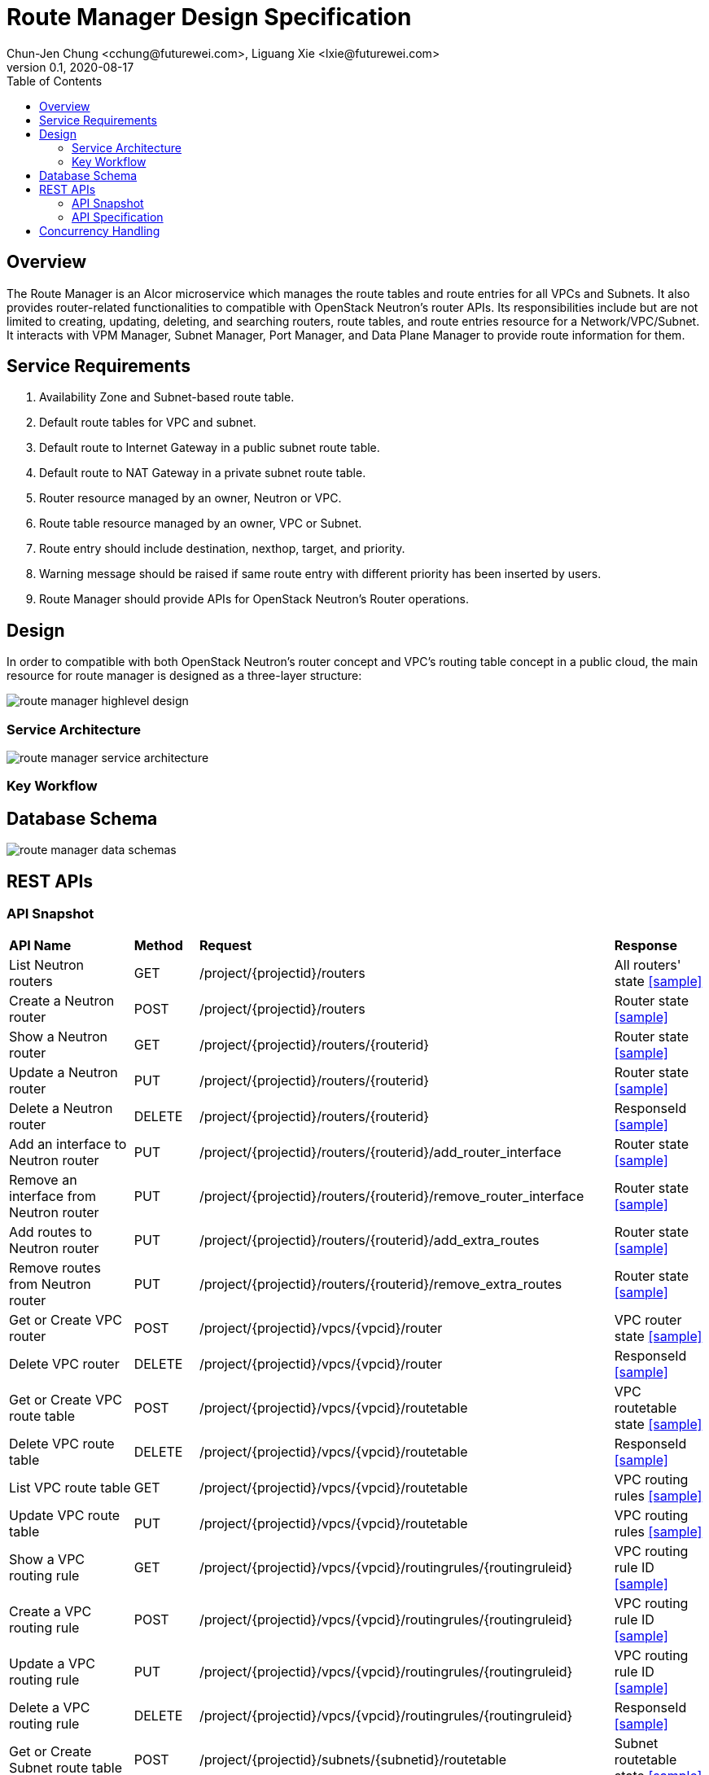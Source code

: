 = Route Manager Design Specification
Chun-Jen Chung <cchung@futurewei.com>, Liguang Xie <lxie@futurewei.com>
v0.1, 2020-08-17
:toc: right
:imagesdir: ../../images

== Overview

The Route Manager is an Alcor microservice which manages the route tables and route entries for all VPCs and Subnets.
It also provides router-related functionalities to compatible with OpenStack Neutron's router APIs.
Its responsibilities include but are not limited to creating, updating, deleting, and searching routers, route tables,
and route entries resource for a Network/VPC/Subnet.
It interacts with VPM Manager, Subnet Manager, Port Manager, and Data Plane Manager to provide route information for them.

== Service Requirements

[arabic]
. Availability Zone and Subnet-based route table.
. Default route tables for VPC and subnet.
. Default route to Internet Gateway in a public subnet route table.
. Default route to NAT Gateway in a private subnet route table.
. Router resource managed by an owner, Neutron or VPC.
. Route table resource managed by an owner, VPC or Subnet.
. Route entry should include destination, nexthop, target, and priority.
. Warning message should be raised if same route entry with different priority has been inserted by users.
. Route Manager should provide APIs for OpenStack Neutron's Router operations.

== Design
In order to compatible with both OpenStack Neutron's router concept and VPC's routing table concept in a public cloud,
the main resource for route manager is designed as a three-layer structure:

image::route_manager_highlevel_design.PNG[]

=== Service Architecture

image::route_manager_service_architecture.PNG[]

=== Key Workflow

== Database Schema

image::route_manager_data_schemas.PNG[]

== REST APIs

=== API Snapshot

[width="100%",cols="32%,12%,40%,17%"]
|===
|*API Name* |*Method* |*Request*|*Response*
|List Neutron routers
|GET
|/project/{projectid}/routers
|All routers' state
<<neutron_routers_get,[sample]>>

|Create a Neutron router
|POST
|/project/{projectid}/routers
|Router state
<<neutron_routers_post,[sample]>>

|Show a Neutron router
|GET
|/project/{projectid}/routers/{routerid}
|Router state
<<neutron_router_get,[sample]>>

|Update a Neutron router
|PUT
|/project/{projectid}/routers/{routerid}
|Router state
<<neutron_router_put,[sample]>>

|Delete a Neutron router
|DELETE
|/project/{projectid}/routers/{routerid}
|ResponseId
<<neutron_router_del,[sample]>>

|Add an interface to Neutron router
|PUT
|/project/{projectid}/routers/{routerid}/add_router_interface
|Router state
<<neutron_router_add_interface,[sample]>>

|Remove an interface from Neutron router
|PUT
|/project/{projectid}/routers/{routerid}/remove_router_interface
|Router state
<<neutron_router_rm_interface,[sample]>>

|Add routes to Neutron router
|PUT
|/project/{projectid}/routers/{routerid}/add_extra_routes
|Router state
<<neutron_router_add_routes,[sample]>>

|Remove routes from Neutron router
|PUT
|/project/{projectid}/routers/{routerid}/remove_extra_routes
|Router state
<<neutron_router_rm_routes,[sample]>>

|Get or Create VPC router
|POST
|/project/{projectid}/vpcs/{vpcid}/router
|VPC router state
<<VpcState_Post1,[sample]>>

|Delete VPC router
|DELETE
|/project/{projectid}/vpcs/{vpcid}/router
|ResponseId
<<VpcState_Delete1,[sample]>>

|Get or Create VPC route table
|POST
|/project/{projectid}/vpcs/{vpcid}/routetable
|VPC routetable state
<<VpcState_Post1,[sample]>>

|Delete VPC route table
|DELETE
|/project/{projectid}/vpcs/{vpcid}/routetable
|ResponseId
<<VpcState_Delete1,[sample]>>

|List VPC route table
|GET
|/project/{projectid}/vpcs/{vpcid}/routetable
|VPC routing rules
<<VpcState_Get1,[sample]>>

|Update VPC route table
|PUT
|/project/{projectid}/vpcs/{vpcid}/routetable
|VPC routing rules
<<VpcState_Post1,[sample]>>

|Show a VPC routing rule
|GET
|/project/{projectid}/vpcs/{vpcid}/routingrules/{routingruleid}
|VPC routing rule ID
<<VpcState_Get2,[sample]>>

|Create a VPC routing rule
|POST
|/project/{projectid}/vpcs/{vpcid}/routingrules/{routingruleid}
|VPC routing rule ID
<<VpcState_Get2,[sample]>>

|Update a VPC routing rule
|PUT
|/project/{projectid}/vpcs/{vpcid}/routingrules/{routingruleid}
|VPC routing rule ID
<<VpcState_Get2,[sample]>>

|Delete a VPC routing rule
|DELETE
|/project/{projectid}/vpcs/{vpcid}/routingrules/{routingruleid}
|ResponseId
<<VpcState_Delete1,[sample]>>

|Get or Create Subnet route table
|POST
|/project/{projectid}/subnets/{subnetid}/routetable
|Subnet routetable state
<<VpcState_Get2,[sample]>>

|Delete Subnet route table
|DELETE
|/project/{projectid}/subnets/{subnetid}/routetable
|ResponseId
<<VpcState_Delete1,[sample]>>

|List Subnet route table
|GET
|/project/{projectid}/subnets/{subnetid}/routetable
|Subnet routing rules
<<VpcState_Get2,[sample]>>

|Update Subnet route table
|PUT
|/project/{projectid}/subnets/{subnetid}/routetable
|Subnet routing rules
<<VpcState_Get2,[sample]>>

|Show a Subnet routing rule
|GET
|/project/{projectid}/subnets/{subnetid}/routingrules/{routingruleid}
|Subnet routing rule ID
<<VpcState_Get2,[sample]>>

|Create a Subnet routing rule
|POST
|/project/{projectid}/subnets/{subnetid}/routingrules/{routingruleid}
|Subnet routing rule ID
<<VpcState_Get2,[sample]>>

|Update a Subnet routing rule
|PUT
|/project/{projectid}/subnets/{subnetid}/routingrules/{routingruleid}
|Subnet routing rule ID
<<VpcState_Get2,[sample]>>

|Delete a Subnet routing rule
|DELETE
|/project/{projectid}/subnets/{subnetid}/routingrules/{routingruleid}
|ResponseId
<<VpcState_Delete1,[sample]>>
|===

=== API Specification

anchor:neutron_routers_get[]
**(1) List Neutron routers**

* Method: `GET`
* Request: `/project/{projectid}/routers`
* Request Parameter: `@PathVariable String projectid`
* Action: Lists logical routers that the project who submits the request can access.
* Response: Routers' state
* Normal response codes: 200
* Error response codes: 400, 401, 404, 500
* Example
....
Request:
http://localhost:8080/project/3dda2801-d675-4688-a63f-dcda8d327f50/routers

Response:
{
    "routers": [
        {
            "admin_state_up": true,
            "availability_zone_hints": [],
            "availability_zones": [
                "nova"
            ],
            "created_at": "2018-03-19T19:17:04Z",
            "description": "",
            "distributed": false,
            "external_gateway_info": {
                "enable_snat": true,
                "external_fixed_ips": [
                    {
                        "ip_address": "172.24.4.3",
                        "subnet_id": "b930d7f6-ceb7-40a0-8b81-a425dd994ccf"
                    },
                    {
                        "ip_address": "2001:db8::c",
                        "subnet_id": "0c56df5d-ace5-46c8-8f4c-45fa4e334d18"
                    }
                ],
                "network_id": "ae34051f-aa6c-4c75-abf5-50dc9ac99ef3"
            },
            "flavor_id": "f7b14d9a-b0dc-4fbe-bb14-a0f4970a69e0",
            "ha": false,
            "id": "915a14a6-867b-4af7-83d1-70efceb146f9",
            "name": "router2",
            "revision_number": 1,
            "routes": [
                {
                    "destination": "179.24.1.0/24",
                    "nexthop": "172.24.3.99"
                }
            ],
            "status": "ACTIVE",
            "updated_at": "2018-03-19T19:17:22Z",
            "project_id": "0bd18306d801447bb457a46252d82d13",
            "tenant_id": "0bd18306d801447bb457a46252d82d13",
            "service_type_id": null,
            "tags": ["tag1,tag2"],
            "conntrack_helpers": [
                {
                    "protocol": "udp",
                    "helper": "tftp",
                    "port": 69
                },
                {
                    "protocol": "tcp",
                    "helper": "ftp",
                    "port": 21
                }
            ]
        },
        {
            "admin_state_up": true,
            "availability_zone_hints": [],
            "availability_zones": [
                "nova"
            ],
            "created_at": "2018-03-19T19:17:04Z",
            "description": "",
            "distributed": false,
            "external_gateway_info": {
                "enable_snat": true,
                "external_fixed_ips": [
                    {
                        "ip_address": "172.24.4.6",
                        "subnet_id": "b930d7f6-ceb7-40a0-8b81-a425dd994ccf"
                    },
                    {
                        "ip_address": "2001:db8::9",
                        "subnet_id": "0c56df5d-ace5-46c8-8f4c-45fa4e334d18"
                    }
                ],
                "network_id": "ae34051f-aa6c-4c75-abf5-50dc9ac99ef3"
            },
            "flavor_id": "f7b14d9a-b0dc-4fbe-bb14-a0f4970a69e0",
            "ha": false,
            "id": "f8a44de0-fc8e-45df-93c7-f79bf3b01c95",
            "name": "router1",
            "revision_number": 1,
            "routes": [],
            "status": "ACTIVE",
            "updated_at": "2018-03-19T19:17:22Z",
            "project_id": "0bd18306d801447bb457a46252d82d13",
            "tenant_id": "0bd18306d801447bb457a46252d82d13",
            "service_type_id": null,
            "tags": ["tag1,tag2"],
            "conntrack_helpers": [
                {
                    "protocol": "udp",
                    "helper": "tftp",
                    "port": 69
                },
                {
                    "protocol": "tcp",
                    "helper": "ftp",
                    "port": 21
                }
            ]
        }
    ]
}
....

anchor:neutron_routers_post[]
**(2) Create a Neutron router**

* Method: `POST`
* Request: `/project/{projectid}/routers`
* Request Parameter: `@PathVariable String projectid, @RequestBody RouterWebRequestJson resource`
* Operation: Creates a logical router. The logical router does not have any internal interface
and it is not associated with any subnet.
*** You can optionally specify an external gateway for a router at create time.
Need to update port's **device_owner** attribute to **network:router_gateway** in the Subnet Manager,
* Response: Router's state
* Normal response codes: 201
* Error response codes: 400, 401, 404, 500, 503
* Example
....
Request:
http://localhost:8080/project/3dda2801-d675-4688-a63f-dcda8d327f50/routers

Body:
{
    "router": {
        "name": "router1",
        "external_gateway_info": {
            "network_id": "ae34051f-aa6c-4c75-abf5-50dc9ac99ef3",
            "enable_snat": true,
            "external_fixed_ips": [
                {
                    "ip_address": "172.24.4.6",
                    "subnet_id": "b930d7f6-ceb7-40a0-8b81-a425dd994ccf"
                }
            ]
        },
        "admin_state_up": true
    }
}

Response:
{
    "router": {
        "admin_state_up": true,
        "availability_zone_hints": [],
        "availability_zones": [
            "nova"
        ],
        "created_at": "2018-03-19T19:17:04Z",
        "description": "",
        "distributed": false,
        "external_gateway_info": {
            "enable_snat": true,
            "external_fixed_ips": [
                {
                    "ip_address": "172.24.4.6",
                    "subnet_id": "b930d7f6-ceb7-40a0-8b81-a425dd994ccf"
                }
            ],
            "network_id": "ae34051f-aa6c-4c75-abf5-50dc9ac99ef3"
        },
        "flavor_id": "f7b14d9a-b0dc-4fbe-bb14-a0f4970a69e0",
        "ha": false,
        "id": "f8a44de0-fc8e-45df-93c7-f79bf3b01c95",
        "name": "router1",
        "routes": [],
        "revision_number": 1,
        "status": "ACTIVE",
        "updated_at": "2018-03-19T19:17:22Z",
        "project_id": "0bd18306d801447bb457a46252d82d13",
        "tenant_id": "0bd18306d801447bb457a46252d82d13",
        "service_type_id": null,
        "tags": ["tag1,tag2"],
        "conntrack_helpers": []
    }
}
....

anchor:neutron_router_get[]
**(3) Show a Neutron router**

* Method: `GET`
* Request: `/project/{projectid}/routers/{routerid}`
* Request Parameter: `@PathVariable String projectid, @PathVariable String routertid`
* Action: Shows details for a router
* Response: Router state
* Normal response codes: 200
* Error response codes: 400, 401, 404, 500, 503
* Example
....
Request:
http://localhost:8080/project/3dda2801-d675-4688-a63f-dcda8d327f50/routers/f8a44de0-fc8e-45df-93c7-f79bf3b01c95

Response:
{
    "router": {
        "admin_state_up": true,
        "availability_zone_hints": [],
        "availability_zones": [
            "nova"
        ],
        "created_at": "2018-03-19T19:17:04Z",
        "description": "",
        "distributed": false,
        "external_gateway_info": {
            "enable_snat": true,
            "external_fixed_ips": [
                {
                    "ip_address": "172.24.4.6",
                    "subnet_id": "b930d7f6-ceb7-40a0-8b81-a425dd994ccf"
                },
                {
                    "ip_address": "2001:db8::9",
                    "subnet_id": "0c56df5d-ace5-46c8-8f4c-45fa4e334d18"
                }
            ],
            "network_id": "ae34051f-aa6c-4c75-abf5-50dc9ac99ef3"
        },
        "flavor_id": "f7b14d9a-b0dc-4fbe-bb14-a0f4970a69e0",
        "ha": false,
        "id": "f8a44de0-fc8e-45df-93c7-f79bf3b01c95",
        "name": "router1",
        "revision_number": 1,
        "routes": [
            {
                "destination": "179.24.1.0/24",
                "nexthop": "172.24.3.99"
            }
        ],
        "status": "ACTIVE",
        "updated_at": "2018-03-19T19:17:22Z",
        "project_id": "0bd18306d801447bb457a46252d82d13",
        "tenant_id": "0bd18306d801447bb457a46252d82d13",
        "service_type_id": null,
        "tags": ["tag1,tag2"],
        "conntrack_helpers": []
    }
}
....

anchor:neutron_router_put[]
**(4) Update a Neutron router**

* Method: `PUT`
* Request: `/project/{projectid}/routers/{routerid}`
* Request Parameter: `@PathVariable String projectid, @PathVariable String routertid, @RequestBody RouterWebRequestJson resource`
* Operation: Updates a logical router. This operation does not enable the update of router's internal interfaces.
** If the update include an external gateway for the router,
the operation need to ask Subnet Manager to update port's **device_owner** attribute to **network:router_gateway** in the Subnet Manager,
** If the update include routes, the existing all routes will be replaced by new routes.
* Response: Router's state
* Normal response codes: 201
* Error response codes: 400, 401, 404, 500, 503
* Example
....
Request:
http://localhost:8080/project/3dda2801-d675-4688-a63f-dcda8d327f50/routers/f8a44de0-fc8e-45df-93c7-f79bf3b01c95

Body:
{
    "router": {
        "distributed": false,
        "external_gateway_info": {
            "network_id": "ae34051f-aa6c-4c75-abf5-50dc9ac99ef3",
            "enable_snat": true,
            "external_fixed_ips": [
                {
                    "ip_address": "172.24.4.6",
                    "subnet_id": "b930d7f6-ceb7-40a0-8b81-a425dd994ccf"
                }
            ]
        },
        "routes": [
            {
                "destination": "179.24.1.0/24",
                "nexthop": "172.24.3.99"
            }
        ]
    }
}

Response:
{
    "router": {
        "admin_state_up": true,
        "availability_zone_hints": [],
        "availability_zones": [
            "nova"
        ],
        "created_at": "2018-03-19T19:17:04Z",
        "description": "",
        "distributed": false,
        "external_gateway_info": {
            "enable_snat": true,
            "external_fixed_ips": [
                {
                    "ip_address": "172.24.4.6",
                    "subnet_id": "b930d7f6-ceb7-40a0-8b81-a425dd994ccf"
                }
            ],
            "network_id": "ae34051f-aa6c-4c75-abf5-50dc9ac99ef3"
        },
        "flavor_id": "f7b14d9a-b0dc-4fbe-bb14-a0f4970a69e0",
        "ha": false,
        "id": "f8a44de0-fc8e-45df-93c7-f79bf3b01c95",
        "name": "router1",
        "revision_number": 3,
        "routes": [
            {
                "destination": "179.24.1.0/24",
                "nexthop": "172.24.3.99"
            }
        ],
        "status": "ACTIVE",
        "updated_at": "2018-03-19T19:17:22Z",
        "project_id": "0bd18306d801447bb457a46252d82d13",
        "tenant_id": "0bd18306d801447bb457a46252d82d13",
        "service_type_id": null,
        "tags": ["tag1,tag2"],
        "conntrack_helpers": []
    }
}
....

anchor:neutron_router_del[]
**(5) Delete a Neutron router**

* Method: `DELETE`
* Request: `/project/{projectid}/routers/{routerid}`
* Request Parameter: `@PathVariable String projectid, @PathVariable String routertid`
* Operation: Deletes a logical router.
** If external gateway interface presents, ask Subnet Manager to unattach the gateway port (reset port's **device_id** attributes).
** This operation fails if the router has attached internal interfaces.
* Response: ResponseId
* Normal response codes: 200
* Error response codes: 400, 404, 500
* Example
....
Request:
http://localhost:8080/project/3dda2801-d675-4688-a63f-dcda8d327f50/routers/f8a44de0-fc8e-45df-93c7-f79bf3b01c95

Response:
{"id": "f8a44de0-fc8e-45df-93c7-f79bf3b01c95"}
....

anchor:neutron_router_add_interface[]
**(6) Add an interface to Neutron router**

* Method: `PUT`
* Request: `/project/{projectid}/routers/{routerid}/add_router_interface`
* Request Parameter: `@PathVariable String projectid, @PathVariable String routertid, @RequestBody WebRequestJson resource`
* Operation: Adds an internal interface to a logical router.
** Specify the ID of a subnet or port in the request body:
*** _Subnet ID_. Ask Subnet Manager about the gateway IP address for the subnet and its port id.
*** _Port ID_. Ask Subnet Manager about the gateway IP address associated with the port and it's subnet id.
If a port with the same network ID does not exist, this operation will ask Subnet Manager to create a port and attach it to the router.
** After you run this operation, the operation ask Subnet Manager to update the following attributes for the port:
*** The **device_id** attribute of this port to the router ID
*** The **device_owner** attribute to **network:router_interface**
** If you specify both subnet ID and port ID, this operation returns the Bad Request (400) response code.
** If the port is already in use (ask Subnet Manager), this operation returns the Conflict (409) response code.
** If no error, the same ID that is passed in the request body when a port is specified or
the ID of a port that this operation creates to attach the subnet to the router will be returned.
* Response: Router's state
* Normal response codes: 200
* Error response codes: 400, 401, 404, 409
* Example
....
http://localhost:8080/project/3dda2801-d675-4688-a63f-dcda8d327f50/routers/f8a44de0-fc8e-45df-93c7-f79bf3b01c95/add_router_interface

Body:
{
    "subnet_id": "a2f1f29d-571b-4533-907f-5803ab96ead1"
}

or

{
    "port_id": "2dc46bcc-d1f2-4077-b99e-91ee28afaff0"
}

Response:
{
    "id": "915a14a6-867b-4af7-83d1-70efceb146f9",
    "network_id": "91c013e2-d65a-474e-9177-c3e1799ca726",
    "port_id": "2dc46bcc-d1f2-4077-b99e-91ee28afaff0",
    "subnet_id": "a2f1f29d-571b-4533-907f-5803ab96ead1",
    "subnet_ids": [
        "a2f1f29d-571b-4533-907f-5803ab96ead1"
    ],
    "project_id": "0bd18306d801447bb457a46252d82d13",
    "tenant_id": "0bd18306d801447bb457a46252d82d13",
    "tags": ["tag1,tag2"]
}
....

anchor:neutron_router_rm_interface[]
**(7) Remove an interface from Neutron router**

* Method: `PUT`
* Request: `/project/{projectid}/routers/{routerid}/remove_router_interface`
* Request Parameter: `@PathVariable String projectid, @PathVariable String routertid, @RequestBody WebRequestJson resource`
* Operation: Delete an internal router interface, which detach a subnet from the router.
** You must specify either a subnet ID or port ID in the request body; the operation uses this value to identify which router interface to delete.
** After you run this operation,
**  If you specify both subnet ID and port ID, the subnet ID must correspond to the subnet ID of the first IP address on the port.
Otherwise, this operation returns the Conflict (409).
** If you try to delete the router interface for subnets that are used by one or more **routes**, this operation returns the Conflict (409) response code.
** If the router or the subnet and port do not exist or are not visible to you, this operation returns the **Not Found (404)** response code.
** As a consequence of this operation, the operation removes the port connecting the router with the subnet from the subnet for the network.
The operation ask Subnet Manager to reset he following attributes for the port:
*** **device_id** attribute
*** **device_owner** attribute
* Response: Router's state
* Normal response codes: 200
* Error response codes: 400, 401, 404, 409
* Example

....
http://localhost:8080/project/3dda2801-d675-4688-a63f-dcda8d327f50/routers/f8a44de0-fc8e-45df-93c7-f79bf3b01c95/add_router_interface

Body:
{
    "subnet_id": "a2f1f29d-571b-4533-907f-5803ab96ead1"
}

or

{
    "port_id": "2dc46bcc-d1f2-4077-b99e-91ee28afaff0"
}

Response:
{
    "id": "915a14a6-867b-4af7-83d1-70efceb146f9",
    "network_id": "91c013e2-d65a-474e-9177-c3e1799ca726",
    "port_id": "2dc46bcc-d1f2-4077-b99e-91ee28afaff0",
    "subnet_id": "a2f1f29d-571b-4533-907f-5803ab96ead1",
    "subnet_ids": [
        "a2f1f29d-571b-4533-907f-5803ab96ead1"
    ],
    "project_id": "0bd18306d801447bb457a46252d82d13",
    "tenant_id": "0bd18306d801447bb457a46252d82d13",
    "tags": ["tag1,tag2"]
}
....

anchor:neutron_router_add_routes[]
**(8) Add routes to Neutron router**

* Method: `GET`
* Request: `/project/{projectid}/routers/{routerid}/add_extra_routes`
* Request Parameter: `@PathVariable String projectid, @PathVariable String routertid, @RequestBody WebRequestJson resource`
* Operation: Atomically adds a set of extra routes to the router’s already existing extra routes.
** When (destinationA, nexthopA) is to be added but it is already present that is accepted and the request succeeds.
** Two or more routes with the same destination but with different nexthops are all accepted.
** A route whose destination overlaps the destination of existing routes (e.g. 192.168.1.0/24 and 192.168.1.0/22) can be added and existing routes are left untouched.
* Response: Router's state
* Normal response codes: 200
* Error response codes: 400, 401, 404, 412, 500
* Example

....
http://localhost:8080/project/3dda2801-d675-4688-a63f-dcda8d327f50/routers/f8a44de0-fc8e-45df-93c7-f79bf3b01c95/add_extra_routes

Body:
{
   "router" : {
      "routes" : [
         { "destination" : "10.0.3.0/24", "nexthop" : "10.0.0.13" },
         { "destination" : "10.0.4.0/24", "nexthop" : "10.0.0.14" }
      ]
   }
}

Response:
{
   "router" : {
      "id" : "64e339bb-1a6c-47bd-9ee7-a0cf81a35172",
      "name" : "router1",
      "routes" : [
         { "destination" : "10.0.1.0/24", "nexthop" : "10.0.0.11" },
         { "destination" : "10.0.2.0/24", "nexthop" : "10.0.0.12" },
         { "destination" : "10.0.3.0/24", "nexthop" : "10.0.0.13" },
         { "destination" : "10.0.4.0/24", "nexthop" : "10.0.0.14" }
      ]
   }
}
....

anchor:neutron_router_rm_routes[]
**(8) Remove routes from Neutron router**

* Method: `GET`
* Request: `/project/{projectid}/routers/{routerid}/remove_extra_routes`
* Request Parameter: `@PathVariable String projectid, @PathVariable String routertid, @RequestBody WebRequestJson resource`
* Operation: Atomically removes a set of extra routes from the router’s already existing extra routes.
** An extra route is only removed if there is an exact match (including the destination and nexthop) between the route sent and the route already present.
** When (destinationA, nexthopA) is to be removed but it is already missing that is accepted and the request succeeds.
* Response: Router's state
* Normal response codes: 200
* Error response codes: 400, 401, 404, 412, 500
* Example

....
http://localhost:8080/project/3dda2801-d675-4688-a63f-dcda8d327f50/routers/f8a44de0-fc8e-45df-93c7-f79bf3b01c95/remove_extra_routes

Body:
{
   "router" : {
      "routes" : [
         { "destination" : "10.0.3.0/24", "nexthop" : "10.0.0.13" },
         { "destination" : "10.0.4.0/24", "nexthop" : "10.0.0.14" }
      ]
   }
}

Response:
{
   "router" : {
      "id" : "64e339bb-1a6c-47bd-9ee7-a0cf81a35172",
      "name" : "router1",
      "routes" : [
         { "destination" : "10.0.1.0/24", "nexthop" : "10.0.0.11" },
         { "destination" : "10.0.2.0/24", "nexthop" : "10.0.0.12" }
      ]
   }
}
....



== Concurrency Handling
When creating segments, we need to concurrently create instances of network type (vlan, vxlan, gre), and multiple instances may assign their key Id.

Sample for allocating vlan key
....
public synchronized Long allocateVlanKey (String rangeId) throws Exception {
        Long key;

        try (Transaction tx = cache.getTransaction().start()) {
            NetworkVlanRange networkVlanRange = cache.get(rangeId);
            if (networkVlanRange == null) {
                throw new RangeNotFoundException();
            }

            key = networkVlanRange.allocateKey();
            cache.put(networkVlanRange.getId(), networkVlanRange);

            tx.commit();
        }

        return key;
    }
....
//include::../../../services/vpc_manager/target/swagger/swagger.adoc[]
